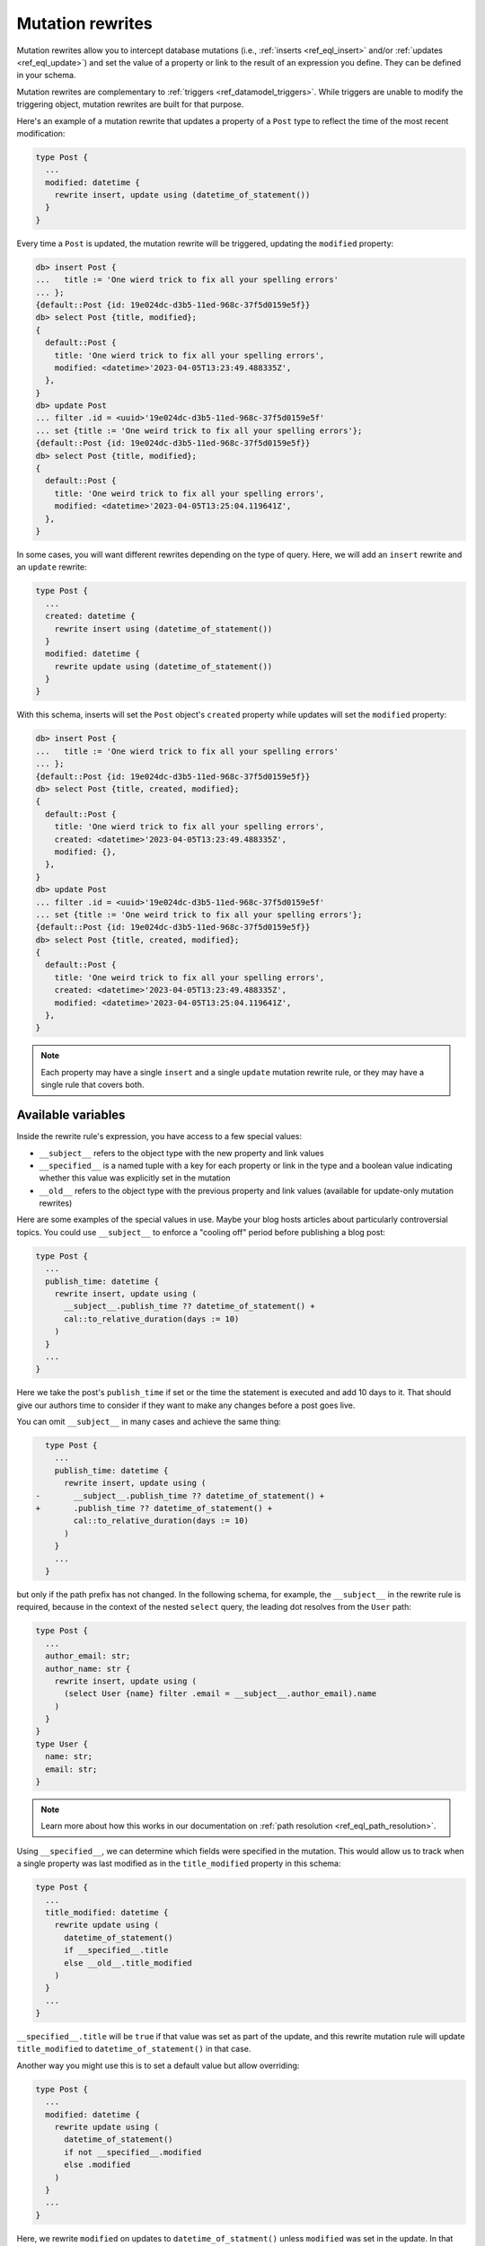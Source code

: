 .. versionadded:: 3.0

.. _ref_datamodel_mutation_rewrites:

=================
Mutation rewrites
=================

Mutation rewrites allow you to intercept database mutations (i.e.,
:ref:`inserts <ref_eql_insert>` and/or :ref:`updates <ref_eql_update>`) and set
the value of a property or link to the result of an expression you define. They
can be defined in your schema.

Mutation rewrites are complementary to :ref:`triggers
<ref_datamodel_triggers>`. While triggers are unable to modify the triggering
object, mutation rewrites are built for that purpose.

Here's an example of a mutation rewrite that updates a property of a ``Post``
type to reflect the time of the most recent modification:

.. code-block:: sdl

    type Post {
      ...
      modified: datetime {
        rewrite insert, update using (datetime_of_statement())
      }
    }


Every time a ``Post`` is updated, the mutation rewrite will be triggered,
updating the ``modified`` property:

.. code-block:: edgeql-repl

    db> insert Post {
    ...   title := 'One wierd trick to fix all your spelling errors'
    ... };
    {default::Post {id: 19e024dc-d3b5-11ed-968c-37f5d0159e5f}}
    db> select Post {title, modified};
    {
      default::Post {
        title: 'One wierd trick to fix all your spelling errors',
        modified: <datetime>'2023-04-05T13:23:49.488335Z',
      },
    }
    db> update Post
    ... filter .id = <uuid>'19e024dc-d3b5-11ed-968c-37f5d0159e5f'
    ... set {title := 'One weird trick to fix all your spelling errors'};
    {default::Post {id: 19e024dc-d3b5-11ed-968c-37f5d0159e5f}}
    db> select Post {title, modified};
    {
      default::Post {
        title: 'One weird trick to fix all your spelling errors',
        modified: <datetime>'2023-04-05T13:25:04.119641Z',
      },
    }

In some cases, you will want different rewrites depending on the type of query.
Here, we will add an ``insert`` rewrite and an ``update`` rewrite:

.. code-block:: sdl

    type Post {
      ...
      created: datetime {
        rewrite insert using (datetime_of_statement())
      }
      modified: datetime {
        rewrite update using (datetime_of_statement())
      }
    }

With this schema, inserts will set the ``Post`` object's ``created`` property
while updates will set the ``modified`` property:

.. code-block:: edgeql-repl

    db> insert Post {
    ...   title := 'One wierd trick to fix all your spelling errors'
    ... };
    {default::Post {id: 19e024dc-d3b5-11ed-968c-37f5d0159e5f}}
    db> select Post {title, created, modified};
    {
      default::Post {
        title: 'One wierd trick to fix all your spelling errors',
        created: <datetime>'2023-04-05T13:23:49.488335Z',
        modified: {},
      },
    }
    db> update Post
    ... filter .id = <uuid>'19e024dc-d3b5-11ed-968c-37f5d0159e5f'
    ... set {title := 'One weird trick to fix all your spelling errors'};
    {default::Post {id: 19e024dc-d3b5-11ed-968c-37f5d0159e5f}}
    db> select Post {title, created, modified};
    {
      default::Post {
        title: 'One weird trick to fix all your spelling errors',
        created: <datetime>'2023-04-05T13:23:49.488335Z',
        modified: <datetime>'2023-04-05T13:25:04.119641Z',
      },
    }

.. note::

    Each property may have a single ``insert`` and a single ``update`` mutation
    rewrite rule, or they may have a single rule that covers both.

Available variables
===================

Inside the rewrite rule's expression, you have access to a few special values:

* ``__subject__`` refers to the object type with the new property and link
  values
* ``__specified__`` is a named tuple with a key for each property or link in
  the type and a boolean value indicating whether this value was explicitly set
  in the mutation
* ``__old__`` refers to the object type with the previous property and link
  values (available for update-only mutation rewrites)

Here are some examples of the special values in use. Maybe your blog hosts
articles about particularly controversial topics. You could use ``__subject__``
to enforce a "cooling off" period before publishing a blog post:

.. code-block:: sdl

    type Post {
      ...
      publish_time: datetime {
        rewrite insert, update using (
          __subject__.publish_time ?? datetime_of_statement() +
          cal::to_relative_duration(days := 10)
        )
      }
      ...
    }

Here we take the post's ``publish_time`` if set or the time the statement is
executed and add 10 days to it. That should give our authors time to consider
if they want to make any changes before a post goes live.

You can omit ``__subject__`` in many cases and achieve the same thing:

.. code-block:: sdl-diff

      type Post {
        ...
        publish_time: datetime {
          rewrite insert, update using (
    -       __subject__.publish_time ?? datetime_of_statement() +
    +       .publish_time ?? datetime_of_statement() +
            cal::to_relative_duration(days := 10)
          )
        }
        ...
      }

but only if the path prefix has not changed. In the following schema, for
example, the ``__subject__`` in the rewrite rule is required, because in the
context of the nested ``select`` query, the leading dot resolves from the
``User`` path:

.. code-block:: sdl

    type Post {
      ...
      author_email: str;
      author_name: str {
        rewrite insert, update using (
          (select User {name} filter .email = __subject__.author_email).name
        )
      }
    }
    type User {
      name: str;
      email: str;
    }

.. note::

    Learn more about how this works in our documentation on :ref:`path
    resolution <ref_eql_path_resolution>`.

Using ``__specified__``, we can determine which fields were specified in the
mutation. This would allow us to track when a single property was last modified
as in the ``title_modified`` property in this schema:

.. code-block:: sdl

    type Post {
      ...
      title_modified: datetime {
        rewrite update using (
          datetime_of_statement()
          if __specified__.title
          else __old__.title_modified
        )
      }
      ...
    }

``__specified__.title`` will be ``true`` if that value was set as part of the
update, and this rewrite mutation rule will update ``title_modified`` to
``datetime_of_statement()`` in that case.

Another way you might use this is to set a default value but allow overriding:

.. code-block:: sdl

    type Post {
      ...
      modified: datetime {
        rewrite update using (
          datetime_of_statement()
          if not __specified__.modified
          else .modified
        )
      }
      ...
    }

Here, we rewrite ``modified`` on updates to ``datetime_of_statment()`` unless
``modified`` was set in the update. In that case, we allow the specified value
to be set. This is different from a :ref:`default
<ref_datamodel_props_default_values>` value because the rewrite happens on each
update whereas a default value is applied only on insert of a new object.

Lastly, if we want to add an ``author`` property that can be set for each write
and keep a history of all the authors, we can do this with the help of
``__old__``:

.. code-block:: sdl

    type Post {
      ...
      author: str;
      all_authors: array<str> {
        default := <array<str>>[];
        rewrite update using (
          __old__.all_authors
          ++ [__subject__.author]
        );
      }
      ...
    }

On insert, our ``all_authors`` property will get initialized to an empty array
of strings. We will rewrite updates to concatenate that array with an array
containing the new author value.


Mutation rewrite as cached computed
===================================

Mutation rewrites can be used to effectively create a cached computed value as
demonstrated with the ``byline`` property in this schema:

.. code-block:: sdl

    type Post {
      ...
      author: str;
      created: datetime {
        rewrite insert using (datetime_of_statement())
      }
      byline: str {
        rewrite insert, update using (
          'by ' ++
          __subject__.author ++
          ' on ' ++
          to_str(__subject__.created, 'Mon DD, YYYY')
        )
      }
      ...
    }

The ``byline`` property will be updated on each insert or update, but the value
will not need to be calculated at read time like a proper :ref:`computed
propety <ref_datamodel_computed>`.


.. list-table::
  :class: seealso

  * - **See also**
  * - :ref:`SDL > Mutation rewrites <ref_eql_sdl_mutation_rewrites>`
  * - :ref:`DDL > Mutation rewrites <ref_eql_ddl_mutation_rewrites>`
  * - :ref:`Introspection > Mutation rewrites
      <ref_datamodel_introspection_mutation_rewrites>`
